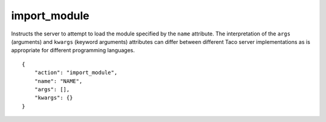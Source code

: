 .. _import_module:

import_module
=============

Instructs the server to attempt to load the module specified by the
``name`` attribute.
The interpretation of the ``args`` (arguments) and ``kwargs`` (keyword
arguments) attributes can differ between different Taco server
implementations as is appropriate for different programming languages.

.. highlight:: json

::

    {
        "action": "import_module",
        "name": "NAME",
        "args": [],
        "kwargs": {}
    }
